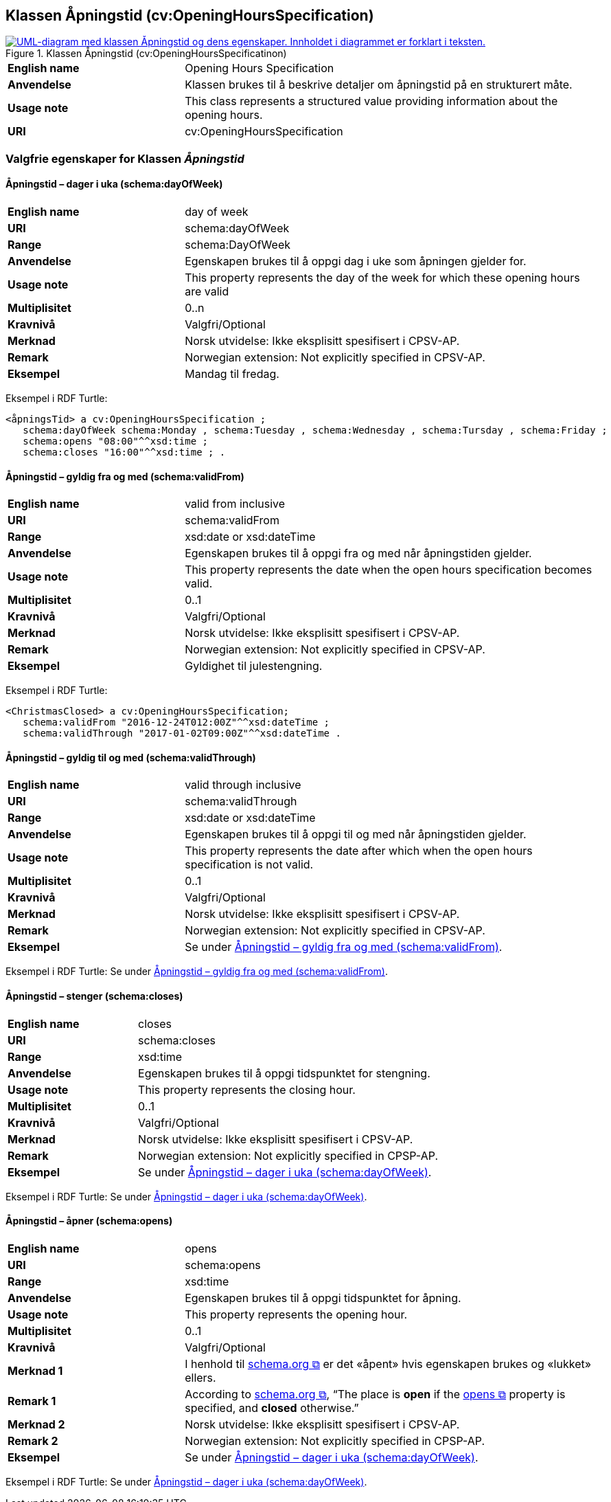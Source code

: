 == Klassen Åpningstid (cv:OpeningHoursSpecification) [[Åpningstid]]

[[img-KlassenÅpningstid]]
.Klassen Åpningstid (cv:OpeningHoursSpecificatinon)
[link=images/KlassenÅpningstid.png]
image::images/KlassenÅpningstid.png[alt="UML-diagram med klassen Åpningstid og dens egenskaper. Innholdet i diagrammet er forklart i teksten."]

[cols="30s,70d"]
|===
|English name|Opening Hours Specification
|Anvendelse| Klassen brukes til å beskrive detaljer om åpningstid på en strukturert måte.
|Usage note| This class represents a structured value providing information about the opening hours.
|URI| cv:OpeningHoursSpecification
|===

=== Valgfrie egenskaper for Klassen _Åpningstid_ [[Åpningstid-valgfrie-egenskaper]]

==== Åpningstid – dager i uka (schema:dayOfWeek) [[Åpningstid-dagerIUka]]

[cols="30s,70d"]
|===
|English name|day of week
|URI|schema:dayOfWeek
|Range|schema:DayOfWeek
|Anvendelse| Egenskapen brukes til å oppgi dag i uke som åpningen gjelder for.
|Usage note| This property represents the day of the week for which these opening hours are valid
|Multiplisitet|0..n
|Kravnivå |Valgfri/Optional
|Merknad | Norsk utvidelse: Ikke eksplisitt spesifisert i CPSV-AP.
|Remark | Norwegian extension: Not explicitly specified in  CPSV-AP.
|Eksempel|Mandag til fredag.
|===

Eksempel i RDF Turtle:
-----
<åpningsTid> a cv:OpeningHoursSpecification ;
   schema:dayOfWeek schema:Monday , schema:Tuesday , schema:Wednesday , schema:Tursday , schema:Friday ;
   schema:opens "08:00"^^xsd:time ;
   schema:closes "16:00"^^xsd:time ; .
-----

==== Åpningstid – gyldig fra og med (schema:validFrom) [[Åpningstid-gyldigFraOgMed]]

[cols="30s,70d"]
|===
|English name|valid from inclusive
|URI|schema:validFrom
|Range| xsd:date or xsd:dateTime
|Anvendelse| Egenskapen brukes til å oppgi fra og med når åpningstiden gjelder.
|Usage note| This property represents the date when the open hours specification becomes valid.
|Multiplisitet|0..1
|Kravnivå |Valgfri/Optional
|Merknad | Norsk utvidelse: Ikke eksplisitt spesifisert i CPSV-AP.
|Remark | Norwegian extension: Not explicitly specified in  CPSV-AP.
|Eksempel|Gyldighet til julestengning.
|===

Eksempel i RDF Turtle:
-----
<ChristmasClosed> a cv:OpeningHoursSpecification;
   schema:validFrom "2016-12-24T012:00Z"^^xsd:dateTime ;
   schema:validThrough "2017-01-02T09:00Z"^^xsd:dateTime .
-----

==== Åpningstid – gyldig til og med (schema:validThrough) [[Åpningstid-gyldigTilOgMed]]

[cols="30s,70d"]
|===
|English name|valid through inclusive
|URI|schema:validThrough
|Range| xsd:date or xsd:dateTime
|Anvendelse| Egenskapen brukes til å oppgi til og med når åpningstiden gjelder.
|Usage note| This property represents the date after which when the open hours specification is not valid.
|Multiplisitet|0..1
|Kravnivå |Valgfri/Optional
|Merknad | Norsk utvidelse: Ikke eksplisitt spesifisert i CPSV-AP.
|Remark | Norwegian extension: Not explicitly specified in  CPSV-AP.
|Eksempel|Se under <<Åpningstid-gyldigFraOgMed>>.
|===

Eksempel i RDF Turtle: Se under <<Åpningstid-gyldigFraOgMed>>.

==== Åpningstid – stenger (schema:closes) [[Åpningstid-stenger]]

[cols="30s,70d"]
|===
|English name|closes
|URI|schema:closes
|Range| xsd:time
|Anvendelse| Egenskapen brukes til å oppgi tidspunktet for stengning.
|Usage note| This property represents the closing hour.
|Multiplisitet|0..1
|Kravnivå |Valgfri/Optional
|Merknad | Norsk utvidelse: Ikke eksplisitt spesifisert i CPSV-AP.
|Remark | Norwegian extension: Not explicitly specified in CPSP-AP.
|Eksempel|Se under <<Åpningstid-dagerIUka>>.
|===

Eksempel i RDF Turtle: Se under <<Åpningstid-dagerIUka>>.

==== Åpningstid – åpner (schema:opens) [[Åpningstid-åpner]]

[cols="30s,70d"]
|===
|English name|opens
|URI|schema:opens
|Range| xsd:time
|Anvendelse| Egenskapen brukes til å oppgi tidspunktet for åpning.
|Usage note| This property represents the opening hour.
|Multiplisitet|0..1
|Kravnivå |Valgfri/Optional
|Merknad 1 |I henhold til https://schema.org/OpeningHoursSpecification[schema.org  &#x29C9;, window="_blank", role="ext-link"] er det «åpent» hvis egenskapen brukes og «lukket» ellers.
|Remark 1 |According to https://schema.org/OpeningHoursSpecification[schema.org  &#x29C9;, window="_blank", role="ext-link"], “The place is *open* if the https://schema.org/opens[opens &#x29C9;, window="_blank", role="ext-link"] property is specified, and *closed* otherwise.”
|Merknad 2 | Norsk utvidelse: Ikke eksplisitt spesifisert i CPSV-AP.
|Remark 2 | Norwegian extension: Not explicitly specified in CPSP-AP.
|Eksempel|Se under <<Åpningstid-dagerIUka>>.
|===

Eksempel i RDF Turtle: Se under <<Åpningstid-dagerIUka>>.
